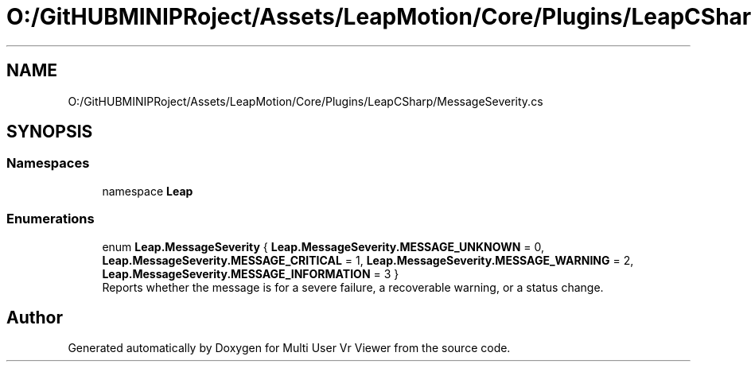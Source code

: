 .TH "O:/GitHUBMINIPRoject/Assets/LeapMotion/Core/Plugins/LeapCSharp/MessageSeverity.cs" 3 "Sat Jul 20 2019" "Version https://github.com/Saurabhbagh/Multi-User-VR-Viewer--10th-July/" "Multi User Vr Viewer" \" -*- nroff -*-
.ad l
.nh
.SH NAME
O:/GitHUBMINIPRoject/Assets/LeapMotion/Core/Plugins/LeapCSharp/MessageSeverity.cs
.SH SYNOPSIS
.br
.PP
.SS "Namespaces"

.in +1c
.ti -1c
.RI "namespace \fBLeap\fP"
.br
.in -1c
.SS "Enumerations"

.in +1c
.ti -1c
.RI "enum \fBLeap\&.MessageSeverity\fP { \fBLeap\&.MessageSeverity\&.MESSAGE_UNKNOWN\fP = 0, \fBLeap\&.MessageSeverity\&.MESSAGE_CRITICAL\fP = 1, \fBLeap\&.MessageSeverity\&.MESSAGE_WARNING\fP = 2, \fBLeap\&.MessageSeverity\&.MESSAGE_INFORMATION\fP = 3 }"
.br
.RI "Reports whether the message is for a severe failure, a recoverable warning, or a status change\&. "
.in -1c
.SH "Author"
.PP 
Generated automatically by Doxygen for Multi User Vr Viewer from the source code\&.
